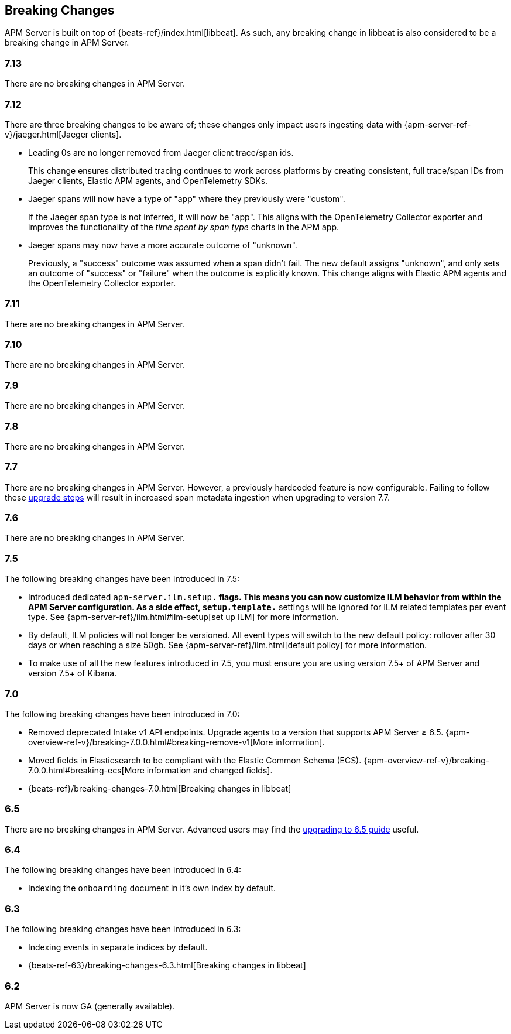 [[breaking-changes]]
== Breaking Changes
APM Server is built on top of {beats-ref}/index.html[libbeat].
As such, any breaking change in libbeat is also considered to be a breaking change in APM Server.

[float]
=== 7.13
There are no breaking changes in APM Server.

[float]
=== 7.12

There are three breaking changes to be aware of;
these changes only impact users ingesting data with
{apm-server-ref-v}/jaeger.html[Jaeger clients].

* Leading 0s are no longer removed from Jaeger client trace/span ids.
+
--
This change ensures distributed tracing continues to work across platforms by creating
consistent, full trace/span IDs from Jaeger clients, Elastic APM agents,
and OpenTelemetry SDKs.
--

* Jaeger spans will now have a type of "app" where they previously were "custom".
+
--
If the Jaeger span type is not inferred, it will now be "app".
This aligns with the OpenTelemetry Collector exporter
and improves the functionality of the _time spent by span type_ charts in the APM app.
--

* Jaeger spans may now have a more accurate outcome of "unknown".
+
--
Previously, a "success" outcome was assumed when a span didn't fail.
The new default assigns "unknown", and only sets an outcome of "success" or "failure" when
the outcome is explicitly known.
This change aligns with Elastic APM agents and the OpenTelemetry Collector exporter.
--

[float]
=== 7.11
There are no breaking changes in APM Server.

[float]
=== 7.10
There are no breaking changes in APM Server.

[float]
=== 7.9
There are no breaking changes in APM Server.

[float]
=== 7.8
There are no breaking changes in APM Server.

[float]
=== 7.7
There are no breaking changes in APM Server.
However, a previously hardcoded feature is now configurable.
Failing to follow these <<upgrading-to-77,upgrade steps>> will result in increased span metadata ingestion when upgrading to version 7.7.

[float]
=== 7.6
There are no breaking changes in APM Server.

[float]
=== 7.5
The following breaking changes have been introduced in 7.5:

* Introduced dedicated `apm-server.ilm.setup.*` flags.
This means you can now customize ILM behavior from within the APM Server configuration.
As a side effect, `setup.template.*` settings will be ignored for ILM related templates per event type.
See {apm-server-ref}/ilm.html#ilm-setup[set up ILM] for more information.

* By default, ILM policies will not longer be versioned.
All event types will switch to the new default policy: rollover after 30 days or when reaching a size 50gb.
See {apm-server-ref}/ilm.html[default policy] for more information.

* To make use of all the new features introduced in 7.5,
you must ensure you are using version 7.5+ of APM Server and version 7.5+ of Kibana.

[float]
=== 7.0
The following breaking changes have been introduced in 7.0:

* Removed deprecated Intake v1 API endpoints.
Upgrade agents to a version that supports APM Server ≥ 6.5.
{apm-overview-ref-v}/breaking-7.0.0.html#breaking-remove-v1[More information].
* Moved fields in Elasticsearch to be compliant with the Elastic Common Schema (ECS).
{apm-overview-ref-v}/breaking-7.0.0.html#breaking-ecs[More information and changed fields].
* {beats-ref}/breaking-changes-7.0.html[Breaking changes in libbeat]

[float]
=== 6.5
There are no breaking changes in APM Server.
Advanced users may find the <<upgrading-to-65,upgrading to 6.5 guide>> useful.

[float]
=== 6.4
The following breaking changes have been introduced in 6.4:

* Indexing the `onboarding` document in it's own index by default.

[float]
=== 6.3
The following breaking changes have been introduced in 6.3:

* Indexing events in separate indices by default.
* {beats-ref-63}/breaking-changes-6.3.html[Breaking changes in libbeat]

[float]
=== 6.2

APM Server is now GA (generally available).